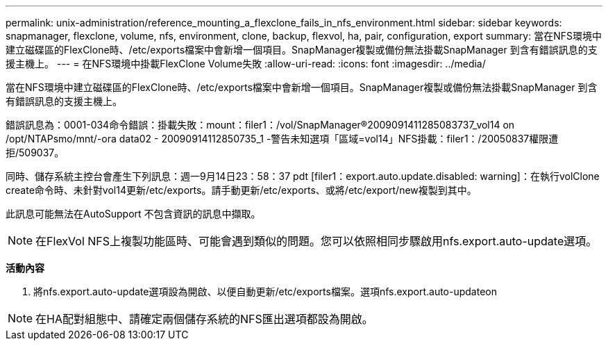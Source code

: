 ---
permalink: unix-administration/reference_mounting_a_flexclone_fails_in_nfs_environment.html 
sidebar: sidebar 
keywords: snapmanager, flexclone, volume, nfs, environment, clone, backup, flexvol, ha, pair, configuration, export 
summary: 當在NFS環境中建立磁碟區的FlexClone時、/etc/exports檔案中會新增一個項目。SnapManager複製或備份無法掛載SnapManager 到含有錯誤訊息的支援主機上。 
---
= 在NFS環境中掛載FlexClone Volume失敗
:allow-uri-read: 
:icons: font
:imagesdir: ../media/


[role="lead"]
當在NFS環境中建立磁碟區的FlexClone時、/etc/exports檔案中會新增一個項目。SnapManager複製或備份無法掛載SnapManager 到含有錯誤訊息的支援主機上。

錯誤訊息為：0001-034命令錯誤：掛載失敗：mount：filer1：/vol/SnapManager®2009091411285083737_vol14 on /opt/NTAPsmo/mnt/-ora data02 - 20090914112850735_1 -警告未知選項「區域=vol14」NFS掛載：filer1：/20050837權限遭拒/509037。

同時、儲存系統主控台會產生下列訊息：週一9月14日23：58：37 pdt [filer1：export.auto.update.disabled: warning]：在執行volClone create命令時、未針對vol14更新/etc/exports。請手動更新/etc/exports、或將/etc/export/new複製到其中。

此訊息可能無法在AutoSupport 不包含資訊的訊息中擷取。


NOTE: 在FlexVol NFS上複製功能區時、可能會遇到類似的問題。您可以依照相同步驟啟用nfs.export.auto-update選項。

*活動內容*

. 將nfs.export.auto-update選項設為開啟、以便自動更新/etc/exports檔案。選項nfs.export.auto-updateon



NOTE: 在HA配對組態中、請確定兩個儲存系統的NFS匯出選項都設為開啟。

